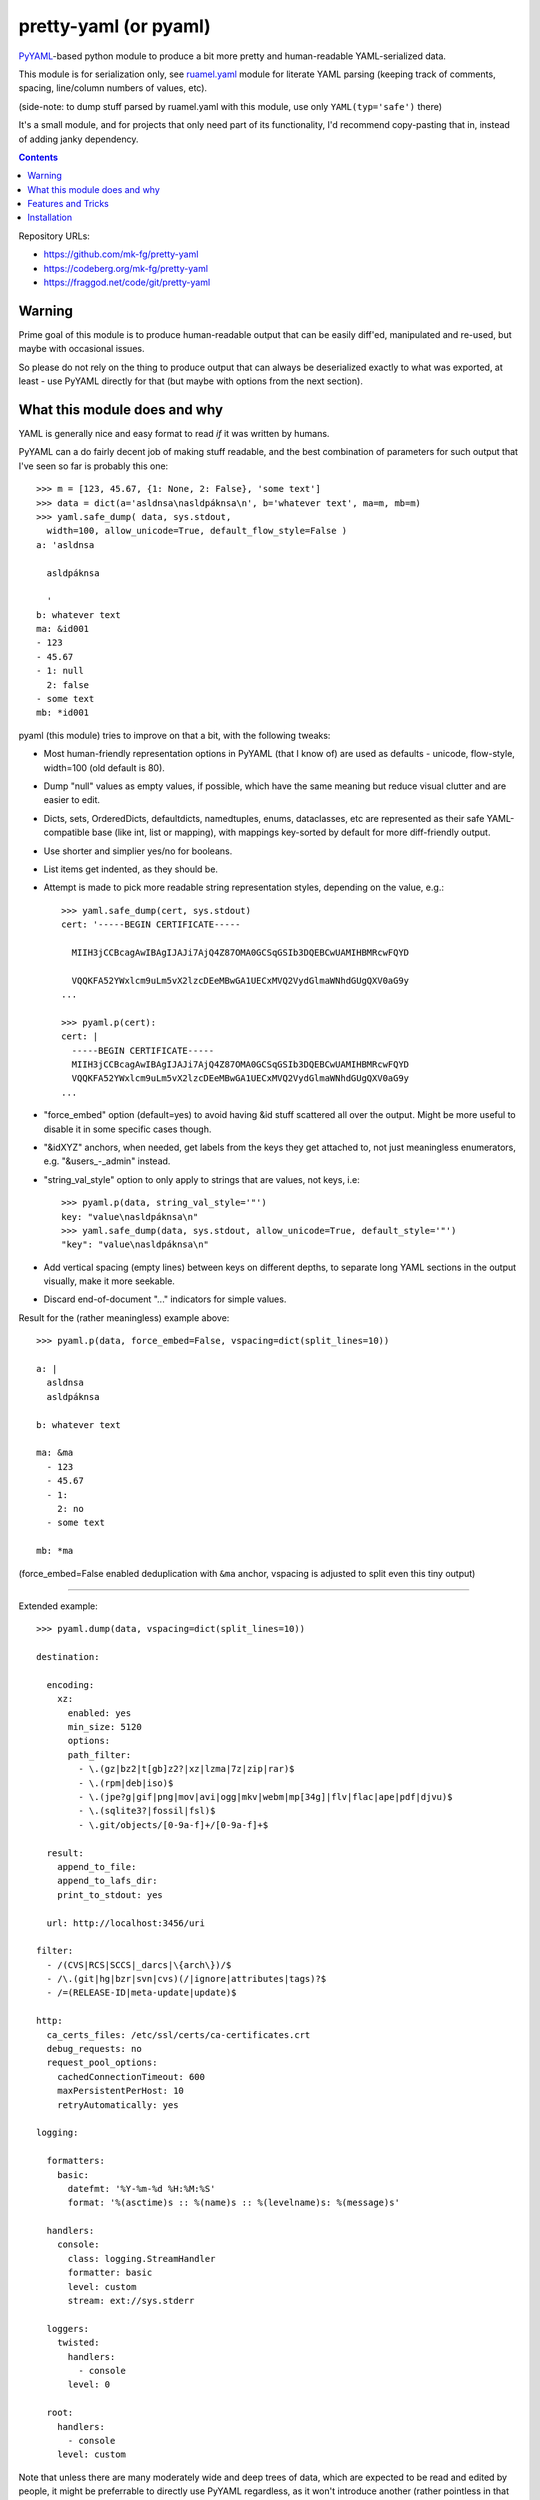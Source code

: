 pretty-yaml (or pyaml)
======================

PyYAML_-based python module to produce a bit more pretty and human-readable YAML-serialized data.

This module is for serialization only, see `ruamel.yaml`_ module for literate
YAML parsing (keeping track of comments, spacing, line/column numbers of values, etc).

(side-note: to dump stuff parsed by ruamel.yaml with this module, use only ``YAML(typ='safe')`` there)

It's a small module, and for projects that only need part of its functionality,
I'd recommend copy-pasting that in, instead of adding janky dependency.

.. _PyYAML: http://pyyaml.org/
.. _ruamel.yaml: https://bitbucket.org/ruamel/yaml/

.. contents::
  :backlinks: none

Repository URLs:

- https://github.com/mk-fg/pretty-yaml
- https://codeberg.org/mk-fg/pretty-yaml
- https://fraggod.net/code/git/pretty-yaml


Warning
-------

Prime goal of this module is to produce human-readable output that can be
easily diff'ed, manipulated and re-used, but maybe with occasional issues.

So please do not rely on the thing to produce output that can always be
deserialized exactly to what was exported, at least - use PyYAML directly
for that (but maybe with options from the next section).


What this module does and why
-----------------------------

YAML is generally nice and easy format to read *if* it was written by humans.

PyYAML can a do fairly decent job of making stuff readable, and the best
combination of parameters for such output that I've seen so far is probably this one::

  >>> m = [123, 45.67, {1: None, 2: False}, 'some text']
  >>> data = dict(a='asldnsa\nasldpáknsa\n', b='whatever text', ma=m, mb=m)
  >>> yaml.safe_dump( data, sys.stdout,
    width=100, allow_unicode=True, default_flow_style=False )
  a: 'asldnsa

    asldpáknsa

    '
  b: whatever text
  ma: &id001
  - 123
  - 45.67
  - 1: null
    2: false
  - some text
  mb: *id001

pyaml (this module) tries to improve on that a bit, with the following tweaks:

* Most human-friendly representation options in PyYAML (that I know of)
  are used as defaults - unicode, flow-style, width=100 (old default is 80).

* Dump "null" values as empty values, if possible, which have the same meaning
  but reduce visual clutter and are easier to edit.

* Dicts, sets, OrderedDicts, defaultdicts, namedtuples, enums, dataclasses, etc
  are represented as their safe YAML-compatible base (like int, list or mapping),
  with mappings key-sorted by default for more diff-friendly output.

* Use shorter and simplier yes/no for booleans.

* List items get indented, as they should be.

* Attempt is made to pick more readable string representation styles, depending
  on the value, e.g.::

    >>> yaml.safe_dump(cert, sys.stdout)
    cert: '-----BEGIN CERTIFICATE-----

      MIIH3jCCBcagAwIBAgIJAJi7AjQ4Z87OMA0GCSqGSIb3DQEBCwUAMIHBMRcwFQYD

      VQQKFA52YWxlcm9uLm5vX2lzcDEeMBwGA1UECxMVQ2VydGlmaWNhdGUgQXV0aG9y
    ...

    >>> pyaml.p(cert):
    cert: |
      -----BEGIN CERTIFICATE-----
      MIIH3jCCBcagAwIBAgIJAJi7AjQ4Z87OMA0GCSqGSIb3DQEBCwUAMIHBMRcwFQYD
      VQQKFA52YWxlcm9uLm5vX2lzcDEeMBwGA1UECxMVQ2VydGlmaWNhdGUgQXV0aG9y
    ...

* "force_embed" option (default=yes) to avoid having &id stuff scattered all
  over the output. Might be more useful to disable it in some specific cases though.

* "&idXYZ" anchors, when needed, get labels from the keys they get attached to,
  not just meaningless enumerators, e.g. "&users_-_admin" instead.

* "string_val_style" option to only apply to strings that are values, not keys,
  i.e::

    >>> pyaml.p(data, string_val_style='"')
    key: "value\nasldpáknsa\n"
    >>> yaml.safe_dump(data, sys.stdout, allow_unicode=True, default_style='"')
    "key": "value\nasldpáknsa\n"

* Add vertical spacing (empty lines) between keys on different depths,
  to separate long YAML sections in the output visually, make it more seekable.

* Discard end-of-document "..." indicators for simple values.

Result for the (rather meaningless) example above::

  >>> pyaml.p(data, force_embed=False, vspacing=dict(split_lines=10))

  a: |
    asldnsa
    asldpáknsa

  b: whatever text

  ma: &ma
    - 123
    - 45.67
    - 1:
      2: no
    - some text

  mb: *ma

(force_embed=False enabled deduplication with ``&ma`` anchor,
vspacing is adjusted to split even this tiny output)

----------

Extended example::

  >>> pyaml.dump(data, vspacing=dict(split_lines=10))

  destination:

    encoding:
      xz:
        enabled: yes
        min_size: 5120
        options:
        path_filter:
          - \.(gz|bz2|t[gb]z2?|xz|lzma|7z|zip|rar)$
          - \.(rpm|deb|iso)$
          - \.(jpe?g|gif|png|mov|avi|ogg|mkv|webm|mp[34g]|flv|flac|ape|pdf|djvu)$
          - \.(sqlite3?|fossil|fsl)$
          - \.git/objects/[0-9a-f]+/[0-9a-f]+$

    result:
      append_to_file:
      append_to_lafs_dir:
      print_to_stdout: yes

    url: http://localhost:3456/uri

  filter:
    - /(CVS|RCS|SCCS|_darcs|\{arch\})/$
    - /\.(git|hg|bzr|svn|cvs)(/|ignore|attributes|tags)?$
    - /=(RELEASE-ID|meta-update|update)$

  http:
    ca_certs_files: /etc/ssl/certs/ca-certificates.crt
    debug_requests: no
    request_pool_options:
      cachedConnectionTimeout: 600
      maxPersistentPerHost: 10
      retryAutomatically: yes

  logging:

    formatters:
      basic:
        datefmt: '%Y-%m-%d %H:%M:%S'
        format: '%(asctime)s :: %(name)s :: %(levelname)s: %(message)s'

    handlers:
      console:
        class: logging.StreamHandler
        formatter: basic
        level: custom
        stream: ext://sys.stderr

    loggers:
      twisted:
        handlers:
          - console
        level: 0

    root:
      handlers:
        - console
      level: custom

Note that unless there are many moderately wide and deep trees of data,
which are expected to be read and edited by people, it might be preferrable
to directly use PyYAML regardless, as it won't introduce another
(rather pointless in that case) dependency and a point of failure.


Features and Tricks
-------------------

* Pretty-print any yaml or json (yaml subset) file from the shell::

    % python -m pyaml /path/to/some/file.yaml
    % pyaml < myfile.yml
    % curl -s https://www.githubstatus.com/api/v2/summary.json | pyaml

  ``pipx install pyaml`` can be a good way to only install "pyaml" command-line script.

* Process and replace json/yaml file in-place::

    % python -m pyaml -r mydata.yml

* Easier "debug printf" for more complex data (all funcs below are aliases to same thing)::

    pyaml.p(stuff)
    pyaml.pprint(my_data)
    pyaml.pprint('----- HOW DOES THAT BREAKS!?!?', input_data, some_var, more_stuff)
    pyaml.print(data, file=sys.stderr) # needs "from __future__ import print_function"

* Force all string values to a certain style (see info on these in `PyYAML docs`_)::

    pyaml.dump(many_weird_strings, string_val_style='|')
    pyaml.dump(multiline_words, string_val_style='>')
    pyaml.dump(no_want_quotes, string_val_style='plain')

  Using ``pyaml.add_representer()`` (note \*p\*yaml) as suggested in
  `this SO thread`_ (or `github-issue-7`_) should also work.

  See also this `amazing reply to StackOverflow#3790454`_ for everything about
  the many different string styles in YAML.

* Control indent and width of the results::

    pyaml.dump(wide_and_deep, indent=4, width=120)

  These are actually keywords for PyYAML Emitter (passed to it from Dumper),
  see more info on these in `PyYAML docs`_.

* Dump multiple yaml documents into a file: ``pyaml.dump_all([data1, data2, data3], dst_file)``

  explicit_start=True is implied, unless overidden by explicit_start=False.

* Control thresholds for vertical spacing of values (0 = always space stuff out),
  and clump all oneliner ones at the top::

    >>> pyaml.dump( data,
      sort_dicts=pyaml.PYAMLSort.oneline_group,
      vspacing=dict(split_lines=0, split_count=0) )

    chart:
      axisCenteredZero: no
      axisColorMode: text
      axisLabel: ''
      axisPlacement: auto
      barAlignment: 0
      drawStyle: line
      ...

      hideFrom:
        legend: no
        tooltip: no
        viz: no

      scaleDistribution:
        type: linear

      stacking:
        group: A
        mode: none

  Or same thing with cli tool ``-v/--vspacing`` option: ``pyaml -v 0/0g mydata.yaml``

.. _PyYAML docs: http://pyyaml.org/wiki/PyYAMLDocumentation#Scalars
.. _this SO thread: http://stackoverflow.com/a/7445560
.. _github-issue-7: https://github.com/mk-fg/pretty-yaml/issues/7
.. _amazing reply to StackOverflow#3790454:
  https://stackoverflow.com/questions/3790454/how-do-i-break-a-string-in-yaml-over-multiple-lines/21699210#21699210


Installation
------------

It's a regular Python 3.8+ module/package, published on PyPI (as pyaml_).

Module uses PyYAML_ for processing of the actual YAML files
and should pull it in as a dependency.

Dependency on unidecode_ module is optional and should only be useful
with force_embed=False keyword (defaults to True), and same-id objects
or recursion is used within serialized data - i.e. only when generating
&some_key_id anchors is needed.
If module is unavailable at runtime, anchor ids will be less like their
keys and maybe not as nice.

Using pip_ is how you generally install it, usually coupled with venv_ usage
(which will also provide "pip" tool itself)::

  % pip install pyaml

Current-git version can be installed like this::

  % pip install git+https://github.com/mk-fg/pretty-yaml

pip will default to installing into currently-active venv, then user's home
directory (under ``~/.local/lib/python...``), and maybe system-wide when running
as root (only useful in specialized environments like docker containers).

There are many other python packaging tools - pipenv_, poetry_, pdm_, etc -
use whatever is most suitable for specific project/environment.
pipx_ can be used to install command-line script without a module.

More general info on python packaging can be found at `packaging.python.org`_.

When changing code, unit tests can be run with ``python -m unittest``
from the local repository checkout.

.. _pyaml: https://pypi.org/project/pyaml/
.. _unidecode: https://pypi.python.org/pypi/Unidecode
.. _pip: https://pip.pypa.io/en/stable/
.. _venv: https://docs.python.org/3/library/venv.html
.. _poetry: https://python-poetry.org/
.. _pipenv: https://pipenv.pypa.io/
.. _pdm: https://pdm.fming.dev/
.. _pipx: https://pypa.github.io/pipx/
.. _packaging.python.org: https://packaging.python.org/installing/
